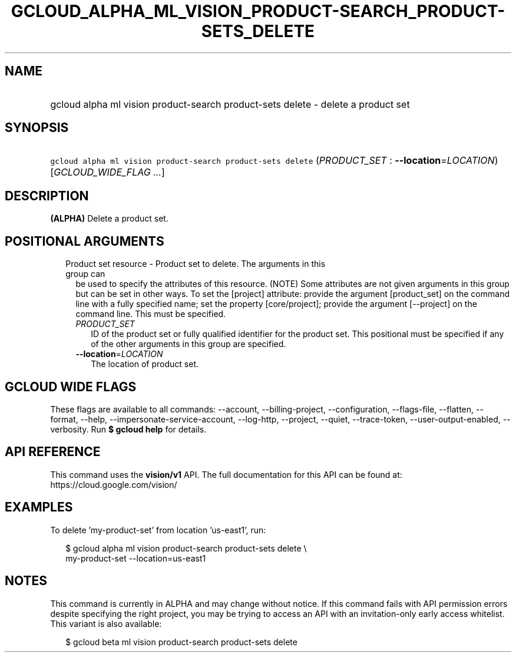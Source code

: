 
.TH "GCLOUD_ALPHA_ML_VISION_PRODUCT\-SEARCH_PRODUCT\-SETS_DELETE" 1



.SH "NAME"
.HP
gcloud alpha ml vision product\-search product\-sets delete \- delete a product set



.SH "SYNOPSIS"
.HP
\f5gcloud alpha ml vision product\-search product\-sets delete\fR (\fIPRODUCT_SET\fR\ :\ \fB\-\-location\fR=\fILOCATION\fR) [\fIGCLOUD_WIDE_FLAG\ ...\fR]



.SH "DESCRIPTION"

\fB(ALPHA)\fR Delete a product set.



.SH "POSITIONAL ARGUMENTS"

.RS 2m
.TP 2m

Product set resource \- Product set to delete. The arguments in this group can
be used to specify the attributes of this resource. (NOTE) Some attributes are
not given arguments in this group but can be set in other ways. To set the
[project] attribute: provide the argument [product_set] on the command line with
a fully specified name; set the property [core/project]; provide the argument
[\-\-project] on the command line. This must be specified.

.RS 2m
.TP 2m
\fIPRODUCT_SET\fR
ID of the product set or fully qualified identifier for the product set. This
positional must be specified if any of the other arguments in this group are
specified.

.TP 2m
\fB\-\-location\fR=\fILOCATION\fR
The location of product set.


.RE
.RE
.sp

.SH "GCLOUD WIDE FLAGS"

These flags are available to all commands: \-\-account, \-\-billing\-project,
\-\-configuration, \-\-flags\-file, \-\-flatten, \-\-format, \-\-help,
\-\-impersonate\-service\-account, \-\-log\-http, \-\-project, \-\-quiet,
\-\-trace\-token, \-\-user\-output\-enabled, \-\-verbosity. Run \fB$ gcloud
help\fR for details.



.SH "API REFERENCE"

This command uses the \fBvision/v1\fR API. The full documentation for this API
can be found at: https://cloud.google.com/vision/



.SH "EXAMPLES"

To delete 'my\-product\-set' from location 'us\-east1', run:

.RS 2m
$ gcloud alpha ml vision product\-search product\-sets delete \e
    my\-product\-set \-\-location=us\-east1
.RE



.SH "NOTES"

This command is currently in ALPHA and may change without notice. If this
command fails with API permission errors despite specifying the right project,
you may be trying to access an API with an invitation\-only early access
whitelist. This variant is also available:

.RS 2m
$ gcloud beta ml vision product\-search product\-sets delete
.RE

